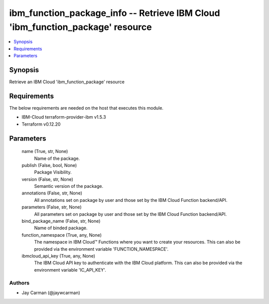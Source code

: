 
ibm_function_package_info -- Retrieve IBM Cloud 'ibm_function_package' resource
===============================================================================

.. contents::
   :local:
   :depth: 1


Synopsis
--------

Retrieve an IBM Cloud 'ibm_function_package' resource



Requirements
------------
The below requirements are needed on the host that executes this module.

- IBM-Cloud terraform-provider-ibm v1.5.3
- Terraform v0.12.20



Parameters
----------

  name (True, str, None)
    Name of the package.


  publish (False, bool, None)
    Package Visibility.


  version (False, str, None)
    Semantic version of the package.


  annotations (False, str, None)
    All annotations set on package by user and those set by the IBM Cloud Function backend/API.


  parameters (False, str, None)
    All parameters set on package by user and those set by the IBM Cloud Function backend/API.


  bind_package_name (False, str, None)
    Name of binded package.


  function_namespace (True, any, None)
    The namespace in IBM Cloud™ Functions where you want to create your resources. This can also be provided via the environment variable 'FUNCTION_NAMESPACE'.


  ibmcloud_api_key (True, any, None)
    The IBM Cloud API key to authenticate with the IBM Cloud platform. This can also be provided via the environment variable 'IC_API_KEY'.













Authors
~~~~~~~

- Jay Carman (@jaywcarman)

